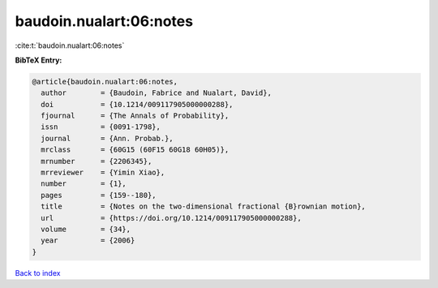 baudoin.nualart:06:notes
========================

:cite:t:`baudoin.nualart:06:notes`

**BibTeX Entry:**

.. code-block:: bibtex

   @article{baudoin.nualart:06:notes,
     author        = {Baudoin, Fabrice and Nualart, David},
     doi           = {10.1214/009117905000000288},
     fjournal      = {The Annals of Probability},
     issn          = {0091-1798},
     journal       = {Ann. Probab.},
     mrclass       = {60G15 (60F15 60G18 60H05)},
     mrnumber      = {2206345},
     mrreviewer    = {Yimin Xiao},
     number        = {1},
     pages         = {159--180},
     title         = {Notes on the two-dimensional fractional {B}rownian motion},
     url           = {https://doi.org/10.1214/009117905000000288},
     volume        = {34},
     year          = {2006}
   }

`Back to index <../By-Cite-Keys.html>`_
